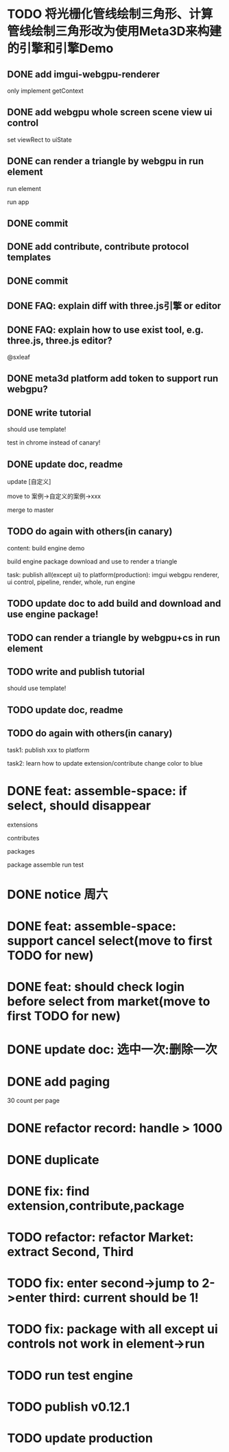 * TODO 将光栅化管线绘制三角形、计算管线绘制三角形改为使用Meta3D来构建的引擎和引擎Demo

** DONE add imgui-webgpu-renderer

only implement getContext

** DONE add webgpu whole screen scene view ui control

set viewRect to uiState

** DONE can render a triangle by webgpu in run element 

run element

run app

** DONE commit


** DONE add contribute, contribute protocol templates

** DONE commit

** DONE FAQ: explain diff with three.js引擎 or editor
** DONE FAQ: explain how to use exist tool, e.g. three.js, three.js editor?

@sxleaf



** DONE meta3d platform add token to support run webgpu?





** DONE write tutorial

should use template!

test in chrome instead of canary!


** DONE update doc, readme

update [自定义]


move to 案例->自定义的案例->xxx



merge to master



# ** TODO write announce


# ** TODO publish announce and tutorial to 知乎->Meta3D专栏 as blog






** TODO do again with others(in canary)


content:
build engine demo

build engine package
download and use to render a triangle



task:
publish all(except ui) to platform(production): imgui webgpu renderer, ui control, pipeline, render, whole, run engine

# change color to blue;
# change triangle to cube



** TODO update doc to add build and download and use engine package!


** TODO can render a triangle by webgpu+cs in run element 


** TODO write and publish tutorial

should use template!


** TODO update doc, readme


** TODO do again with others(in canary)

task1:
publish xxx to platform
# change triangle to cube
# change color to blue


task2: learn how to update extension/contribute
change color to blue



# * TODO feat: assemble-space: if select, shouln't select again(button ui should forbidden)
* DONE feat: assemble-space: if select, should disappear

extensions

contributes

packages

package assemble run test



* DONE notice 周六

* DONE feat: assemble-space: support cancel select(move to first TODO for new)
* DONE feat: should check login before select from market(move to first TODO for new)


# * TODO feat: assemble-space: add each selectAll button for extensions, contributes, pacakges

# * TODO update doc to select all

* DONE update doc: 选中一次:删除一次





* DONE add paging


30 count per page


# ExtensionMarket

# protocols

# backend
# skip
# limit


# run test

# bdd test





# add page ui

# run test

# ////bdd test



# add TODO record:
# implemenet >1000
#     orderBy version


# implements





# ContributeMarket



# refactor:
# extract Page ui component


# PackageMarket



# ShowPublishedApps


# restore page size





# pass all bdd test(pass TODO)

* DONE refactor record: handle > 1000

# fix Utils

# ExtensionsUtils, ...


* DONE duplicate


* DONE fix: find extension,contribute,package

* TODO refactor: refactor Market: extract Second, Third


* TODO fix: enter second->jump to 2->enter third: current should be 1! 


* TODO fix: package with all except ui controls not work in element->run




* TODO run test engine


* TODO publish v0.12.1


* TODO update production

